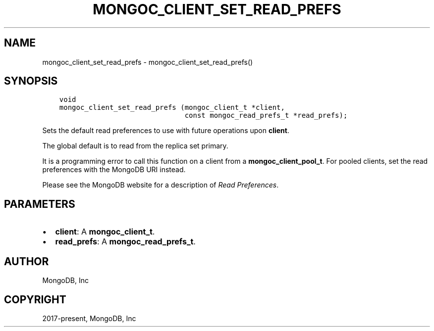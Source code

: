 .\" Man page generated from reStructuredText.
.
.TH "MONGOC_CLIENT_SET_READ_PREFS" "3" "Feb 02, 2021" "1.17.4" "libmongoc"
.SH NAME
mongoc_client_set_read_prefs \- mongoc_client_set_read_prefs()
.
.nr rst2man-indent-level 0
.
.de1 rstReportMargin
\\$1 \\n[an-margin]
level \\n[rst2man-indent-level]
level margin: \\n[rst2man-indent\\n[rst2man-indent-level]]
-
\\n[rst2man-indent0]
\\n[rst2man-indent1]
\\n[rst2man-indent2]
..
.de1 INDENT
.\" .rstReportMargin pre:
. RS \\$1
. nr rst2man-indent\\n[rst2man-indent-level] \\n[an-margin]
. nr rst2man-indent-level +1
.\" .rstReportMargin post:
..
.de UNINDENT
. RE
.\" indent \\n[an-margin]
.\" old: \\n[rst2man-indent\\n[rst2man-indent-level]]
.nr rst2man-indent-level -1
.\" new: \\n[rst2man-indent\\n[rst2man-indent-level]]
.in \\n[rst2man-indent\\n[rst2man-indent-level]]u
..
.SH SYNOPSIS
.INDENT 0.0
.INDENT 3.5
.sp
.nf
.ft C
void
mongoc_client_set_read_prefs (mongoc_client_t *client,
                              const mongoc_read_prefs_t *read_prefs);
.ft P
.fi
.UNINDENT
.UNINDENT
.sp
Sets the default read preferences to use with future operations upon \fBclient\fP\&.
.sp
The global default is to read from the replica set primary.
.sp
It is a programming error to call this function on a client from a \fBmongoc_client_pool_t\fP\&. For pooled clients, set the read preferences with the MongoDB URI instead.
.sp
Please see the MongoDB website for a description of \fI\%Read Preferences\fP\&.
.SH PARAMETERS
.INDENT 0.0
.IP \(bu 2
\fBclient\fP: A \fBmongoc_client_t\fP\&.
.IP \(bu 2
\fBread_prefs\fP: A \fBmongoc_read_prefs_t\fP\&.
.UNINDENT
.SH AUTHOR
MongoDB, Inc
.SH COPYRIGHT
2017-present, MongoDB, Inc
.\" Generated by docutils manpage writer.
.
